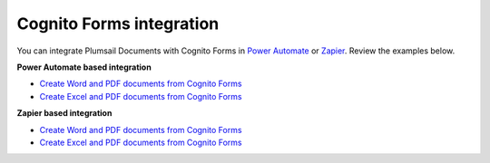 Cognito Forms integration
=========================

You can integrate Plumsail Documents with Cognito Forms in `Power Automate <https://flow.microsoft.com/>`_ or `Zapier <https://zapier.com/apps/plumsail-documents/integrations>`_. Review the examples below.

**Power Automate based integration**

- `Create Word and PDF documents from Cognito Forms <../../../processes/examples/create-word-and-pdf-documents-from-cognito-forms.html>`_
- `Create Excel and PDF documents from Cognito Forms <../../../processes/examples/create-Excel-and-pdf-documents-from-cognito-forms.html>`_


**Zapier based integration**

- `Create Word and PDF documents from Cognito Forms <../../../processes/examples/create-word-and-pdf-documents-from-cognito-forms-zapier.html>`_
- `Create Excel and PDF documents from Cognito Forms <../../../processes/examples/create-Excel-and-pdf-documents-from-cognito-forms-zapier.html>`_
